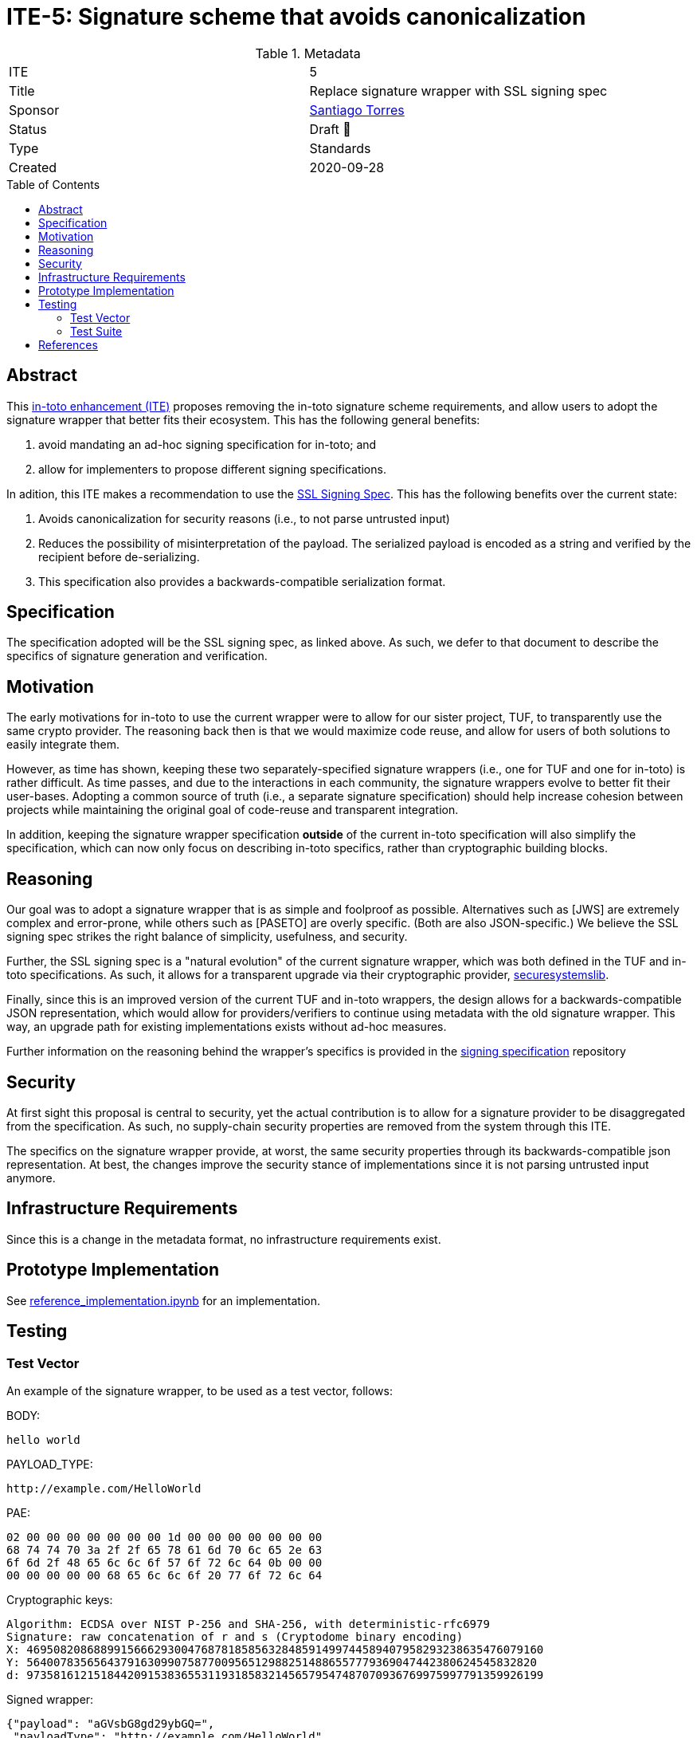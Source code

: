= ITE-5: Signature scheme that avoids canonicalization
:source-highlighter: pygments
:toc: preamble
:toclevels: 2
ifdef::env-github[]
:tip-caption: :bulb:
:note-caption: :information_source:
:important-caption: :heavy_exclamation_mark:
:caution-caption: :fire:
:warning-caption: :warning:
endif::[]

.Metadata
[cols="2"]
|===
| ITE
| 5

| Title
| Replace signature wrapper with SSL signing spec

| Sponsor
| link:https://github.com/santiagotorres[Santiago Torres]

| Status
| Draft 💬


| Type
| Standards

| Created
| 2020-09-28

|===

[[abstract]]
== Abstract

This link:https://github.com/in-toto/ITE[in-toto enhancement (ITE)] proposes
removing the in-toto signature scheme requirements, and allow users to adopt the signature wrapper that better fits their ecosystem. This has the following general benefits:

1. avoid mandating an ad-hoc signing specification for in-toto; and
2. allow for implementers to propose different signing specifications.

In adition, this ITE makes a recommendation to use the
link:http://github.com/secure-systems-lab/signing-spec[SSL Signing Spec]. This
has the following benefits over the current state:

1. Avoids canonicalization for security reasons (i.e., to not parse untrusted input) 
2. Reduces the possibility of misinterpretation of the payload. The serialized payload is encoded as a string and verified by the recipient before de-serializing.
3. This specification also provides a backwards-compatible serialization format.

[[specification]]
== Specification

The specification adopted will be the SSL signing spec, as linked above. As
such, we defer to that document to describe the specifics of signature
generation and verification.

[[motivation]]
== Motivation

The early motivations for in-toto to use the current wrapper were to allow for
our sister project, TUF, to transparently use the same crypto provider. The
reasoning back then is that we would maximize code reuse, and allow for users
of both solutions to easily integrate them.

However, as time has shown, keeping these two separately-specified signature
wrappers (i.e., one for TUF and one for in-toto) is rather difficult. As time
passes, and due to the interactions in each community, the signature wrappers
evolve to better fit their user-bases. Adopting a common source of truth (i.e.,
a separate signature specification) should help increase cohesion between
projects while maintaining the original goal of code-reuse and transparent
integration.

In addition, keeping the signature wrapper specification *outside* of the
current in-toto specification will also simplify the specification, which can
now only focus on describing in-toto specifics, rather than cryptographic
building blocks.

[[reasoning]]
== Reasoning

Our goal was to adopt a signature wrapper that is as simple and foolproof as
possible. Alternatives such as [JWS] are extremely complex and error-prone,
while others such as [PASETO] are overly specific. (Both are also
JSON-specific.) We believe the SSL signing spec strikes the right balance of
simplicity, usefulness, and security. 

Further, the SSL signing spec is a "natural evolution" of the current signature
wrapper, which was both defined in the TUF and in-toto specifications. As such,
it allows for a transparent upgrade via their cryptographic provider,
link:https://github.com/secure-systems-lab/securesystemslib[securesystemslib].

Finally, since this is an improved version of the current TUF and in-toto
wrappers, the design allows for a backwards-compatible JSON representation,
which would allow for providers/verifiers to continue using metadata with the
old signature wrapper. This way, an upgrade path for existing implementations
exists without ad-hoc measures.

Further information on the reasoning behind the wrapper's specifics is provided in the link:https://github.com/secure-systems-lab/signing-spec#reasoning[signing specification] repository

[[Security]]
== Security

At first sight this proposal is central to security, yet the actual
contribution is to allow for a signature provider to be disaggregated from the
specification. As such, no supply-chain security properties are removed from
the system through this ITE.

The specifics on the signature wrapper provide, at worst, the same security
properties through its backwards-compatible json representation. At best, the
changes improve the security stance of implementations since it is not parsing
untrusted input anymore.

[[infrastructure-requirements]]
== Infrastructure Requirements

Since this is a change in the metadata format, no infrastructure requirements
exist.


[[prototype-implementation]]
== Prototype Implementation

See link:https://github.com/secure-systems-lab/signing-spec/blob/master/reference_implementation.ipynb[reference_implementation.ipynb] for an implementation.

[[Testing]]
== Testing

=== Test Vector
An example of the signature wrapper, to be used as a test vector, follows:

BODY:

```none
hello world
```

PAYLOAD_TYPE:

```none
http://example.com/HelloWorld
```

PAE:

```none
02 00 00 00 00 00 00 00 1d 00 00 00 00 00 00 00
68 74 74 70 3a 2f 2f 65 78 61 6d 70 6c 65 2e 63
6f 6d 2f 48 65 6c 6c 6f 57 6f 72 6c 64 0b 00 00
00 00 00 00 00 68 65 6c 6c 6f 20 77 6f 72 6c 64
```

Cryptographic keys:

```none
Algorithm: ECDSA over NIST P-256 and SHA-256, with deterministic-rfc6979
Signature: raw concatenation of r and s (Cryptodome binary encoding)
X: 46950820868899156662930047687818585632848591499744589407958293238635476079160
Y: 5640078356564379163099075877009565129882514886557779369047442380624545832820
d: 97358161215184420915383655311931858321456579547487070936769975997791359926199
```

Signed wrapper:

```json
{"payload": "aGVsbG8gd29ybGQ=",
 "payloadType": "http://example.com/HelloWorld",
 "signatures": [{"sig": "y7BK8Mm8Mr4gxk4+G9X3BD1iBc/vVVuJuV4ubmsEK4m/8MhQOOS26ejx+weIjyAx8VjYoZRPpoXSNjHEzdE7nQ=="}]}
```

=== Test Suite 
In addition the changes on the test-suite may include loading/generating backwards-compatible metadata.

[[references]]
== References

* link:http://gibson042.github.io/canonicaljson-spec/[Canonical JSON]
* link:https://tools.ietf.org/html/rfc7515[JWS]
* link:https://github.com/paragonie/paseto/blob/master/docs/01-Protocol-Versions/Version2.md#sig[PASETO]
